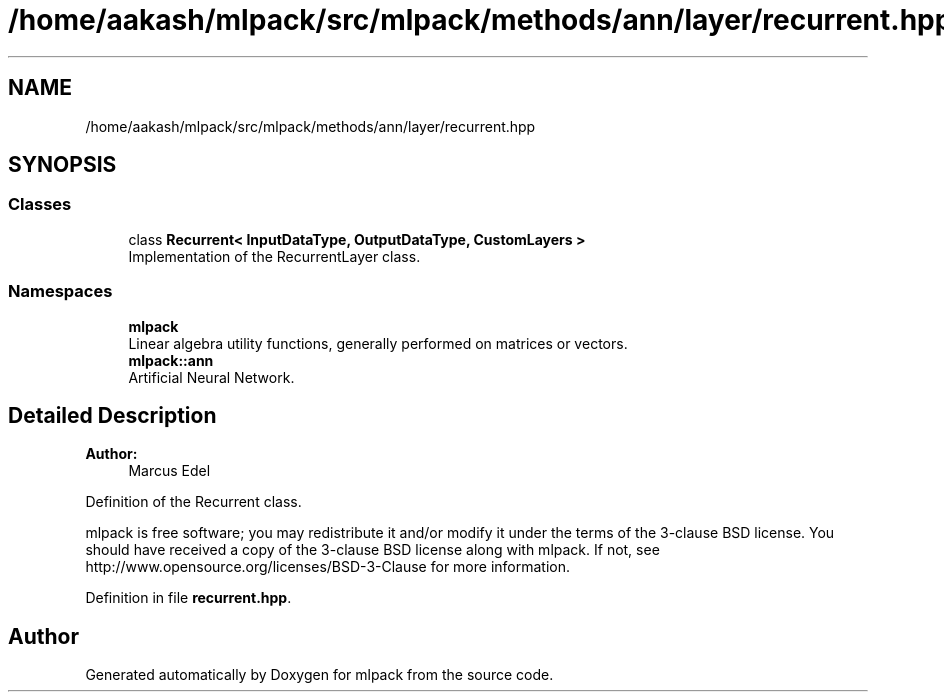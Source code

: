 .TH "/home/aakash/mlpack/src/mlpack/methods/ann/layer/recurrent.hpp" 3 "Sun Aug 22 2021" "Version 3.4.2" "mlpack" \" -*- nroff -*-
.ad l
.nh
.SH NAME
/home/aakash/mlpack/src/mlpack/methods/ann/layer/recurrent.hpp
.SH SYNOPSIS
.br
.PP
.SS "Classes"

.in +1c
.ti -1c
.RI "class \fBRecurrent< InputDataType, OutputDataType, CustomLayers >\fP"
.br
.RI "Implementation of the RecurrentLayer class\&. "
.in -1c
.SS "Namespaces"

.in +1c
.ti -1c
.RI " \fBmlpack\fP"
.br
.RI "Linear algebra utility functions, generally performed on matrices or vectors\&. "
.ti -1c
.RI " \fBmlpack::ann\fP"
.br
.RI "Artificial Neural Network\&. "
.in -1c
.SH "Detailed Description"
.PP 

.PP
\fBAuthor:\fP
.RS 4
Marcus Edel
.RE
.PP
Definition of the Recurrent class\&.
.PP
mlpack is free software; you may redistribute it and/or modify it under the terms of the 3-clause BSD license\&. You should have received a copy of the 3-clause BSD license along with mlpack\&. If not, see http://www.opensource.org/licenses/BSD-3-Clause for more information\&. 
.PP
Definition in file \fBrecurrent\&.hpp\fP\&.
.SH "Author"
.PP 
Generated automatically by Doxygen for mlpack from the source code\&.
